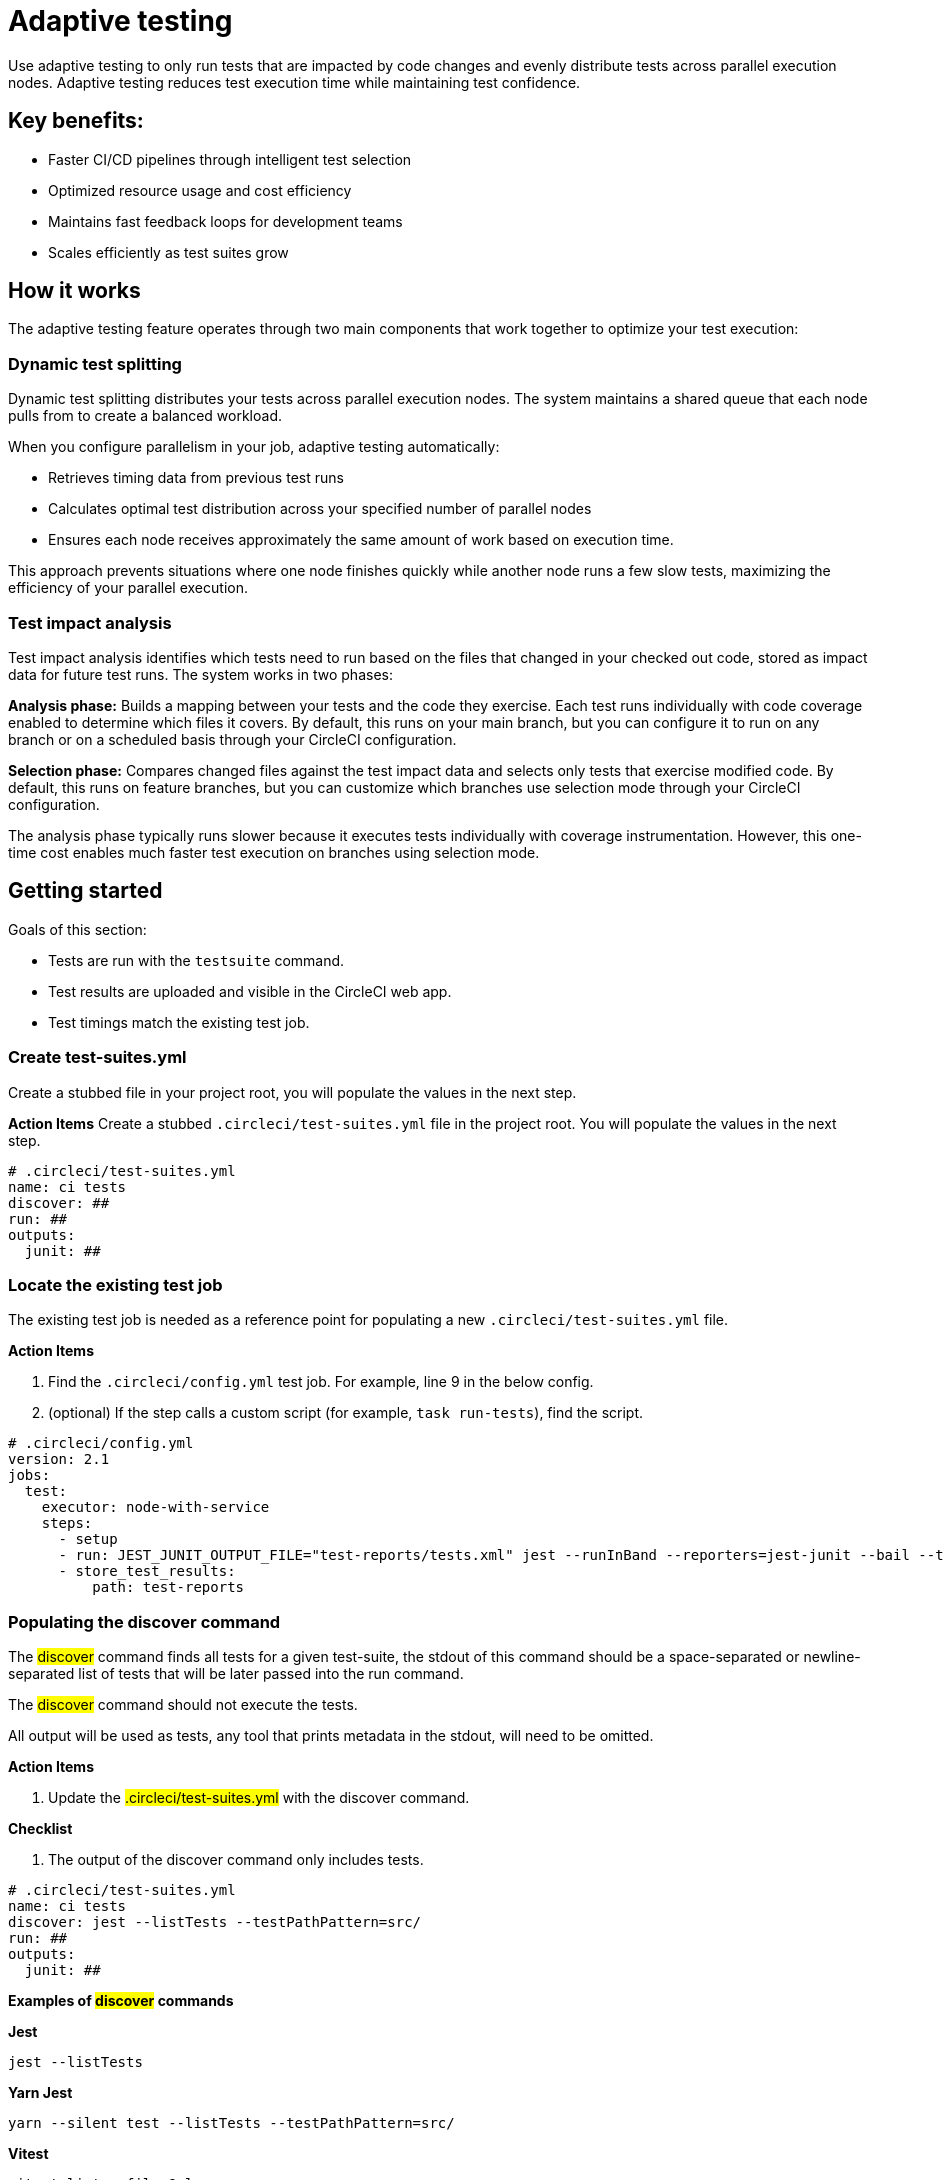 = Adaptive testing
:page-platform: Cloud
:page-description: This document describes the adaptive testing feature in CircleCI, which enables only running tests that are impacted by code changes and evenly distributes tests across parallel execution nodes.
:experimental:

Use adaptive testing to only run tests that are impacted by code changes and evenly distribute tests across parallel execution nodes. Adaptive testing reduces test execution time while maintaining test confidence.

== Key benefits:

* Faster CI/CD pipelines through intelligent test selection
* Optimized resource usage and cost efficiency
* Maintains fast feedback loops for development teams
* Scales efficiently as test suites grow

== How it works
The adaptive testing feature operates through two main components that work together to optimize your test execution:

=== Dynamic test splitting
Dynamic test splitting distributes your tests across parallel execution nodes. The system maintains a shared queue that each node pulls from to create a balanced workload.

When you configure parallelism in your job, adaptive testing automatically:

* Retrieves timing data from previous test runs
* Calculates optimal test distribution across your specified number of parallel nodes
* Ensures each node receives approximately the same amount of work based on execution time.

This approach prevents situations where one node finishes quickly while another node runs a few slow tests, maximizing the efficiency of your parallel execution.

=== Test impact analysis
Test impact analysis identifies which tests need to run based on the files that changed in your checked out code, stored as impact data for future test runs. The system works in two phases:

*Analysis phase:* Builds a mapping between your tests and the code they exercise. Each test runs individually with code coverage enabled to determine which files it covers. By default, this runs on your main branch, but you can configure it to run on any branch or on a scheduled basis through your CircleCI configuration.

*Selection phase:* Compares changed files against the test impact data and selects only tests that exercise modified code. By default, this runs on feature branches, but you can customize which branches use selection mode through your CircleCI configuration.

The analysis phase typically runs slower because it executes tests individually with coverage instrumentation. However, this one-time cost enables much faster test execution on branches using selection mode.

== Getting started
Goals of this section:

* Tests are run with the `testsuite` command.
* Test results are uploaded and visible in the CircleCI web app.
* Test timings match the existing test job.

=== Create test-suites.yml
Create a stubbed file in your project root, you will populate the values in the next step.

*Action Items*
Create a stubbed `.circleci/test-suites.yml` file in the project root. You will populate the values in the next step.

[source,yaml]
----
# .circleci/test-suites.yml
name: ci tests
discover: ##
run: ##
outputs:
  junit: ##
----

=== Locate the existing test job
The existing test job is needed as a reference point for populating a new `.circleci/test-suites.yml` file.

*Action Items*

. Find the `.circleci/config.yml` test job. For example, line 9 in the below config.
. (optional) If the step calls a custom script (for example, `task run-tests`), find the script.

[source,yaml]
----
# .circleci/config.yml
version: 2.1
jobs:
  test:
    executor: node-with-service
    steps:
      - setup
      - run: JEST_JUNIT_OUTPUT_FILE="test-reports/tests.xml" jest --runInBand --reporters=jest-junit --bail --testPathPattern=src/
      - store_test_results:
          path: test-reports
----

=== Populating the discover command

The #discover# command finds all tests for a given test-suite, the stdout of this command should be a space-separated or newline-separated list of tests that will be later passed into the run command.

The #discover# command should not execute the tests.

All output will be used as tests, any tool that prints metadata in the stdout, will need to be omitted.

*Action Items*

. Update the #.circleci/test-suites.yml# with the discover command.

*Checklist*

. The output of the discover command only includes tests.

....
# .circleci/test-suites.yml
name: ci tests
discover: jest --listTests --testPathPattern=src/
run: ##
outputs:
  junit: ##
....

*Examples of #discover# commands*

*Jest*

 jest --listTests

*Yarn Jest*

 yarn --silent test --listTests --testPathPattern=src/

*Vitest*

 vitest list --filesOnly

*Pytest*

 pytest --collect-only -qq | sed 's/:.*//' | sort -u

*Go*

 go list -f '{{ if or (len .TestGoFiles) (len .XTestGoFiles) }} {{ .ImportPath }} {{end}}' ./...

=== Populating the #run# command

The #run# command executes the tests using a test runner, the command will run the tests discovered by the #discover# command.

There are two ways of running the discovered tests; using the template variable #<< test.atoms >># in the #run# command will be replaced with a space-separated list of tests to run.
If the template variable is not found in the #run# command, each test will be newline-separated in stdin.

When collecting test results, the template variable #<< outputs.junit >># in the run command should be used and the location of the test results should be defined in the #outputs# map.
This ensures that each batch of tests do not override previous batches.

*Action Items*

. Update the #.circleci/test-suites.yml# with the run command.

*Checklist*

. The run command defines << test.atoms >> to pass in tests, or passes in stdin.
. The run command defines << outputs.junit >> to write test results.

....
# .circleci/test-suites.yml
name: ci tests
discover: jest --listTests --testPathPattern=src/
run: JEST_JUNIT_OUTPUT_FILE="<< outputs.junit >>" jest --runInBand --reporters=jest-junit --bail << test.atoms >>
outputs:
  junit: test-reports/tests.xml
....

*Examples of #run# commands*

*Jest*

 JEST_JUNIT_OUTPUT_FILE=<< outputs.junit >> jest --runInBand --reporters=jest-junit --bail << test.atoms >>

*Yarn Jest*

 JEST_JUNIT_OUTPUT_FILE=<< outputs.junit >> yarn test --runInBand --reporters=jest-junit --bail << test.atoms >>

*Vitest*

 vitest run --reporter=junit --outputFile="<< outputs.junit >>" --bail << test.atoms >>

*Pytest*

 pytest --disable-pytest-warnings --no-header --quiet --tb=short --junit-xml=<< outputs.junit >> << test.atoms >>

*Go*

 go test -race -count=1 << test.atoms >>

*Gotestsum*

 go tool gotestsum --junitfile="<< outputs.junit >>" -- -race -count=1 << test.atoms >>

=== Update the #.circleci/config.yml# to use the test suite

The #.circleci/test-suites.yml# is now set up to match the existing way of running tests.

*Action Items*

. Update the .circleci/config.yml to use the circleci run testsuite “ci tests” command.
. Push a change and observe the step output of the test job.

*Checklist*

. The step output runs the tests.
. The “Test” tab reports the number of tests passed/failed.

....
version: 2.1
jobs:
  test:
    executor: node-with-service
    steps:
      - setup
      - run: circleci run testsuite "ci tests"
      - store_test_results:
          path: test-reports
....

=== Troubleshooting

*My tests run slower using the test-suite*

When using parallelism, confirm that the timing data is present for the tests. If the step output contains lines starting with #No timing found for#, the timing data is missing.

The two most common causes for this:

. The tests were run with a different job name, in this case, rerunning the job should find timing data.
. The #<< outputs.junit >># template variable is not set up correctly, ensure that the run command uses the template variable and the store_test_results step provides a path to a directory so that all batches of << outputs.junit >> are stored.

If the tests are still slower, the test runner being used might have initial start up time when running tests, this can cause significant slow down using the dynamic batching as each batch needs to do that initial start up.

Add the dynamic-batching: false option to .circleci/test-suites.yml to disable dynamic batching.

....
# .circleci/test-suites.yml
name: ci tests
discover: jest --listTests --testPathPattern=src/
run: JEST_JUNIT_OUTPUT_FILE="<< outputs.junit >>" jest --runInBand --reporters=jest-junit --bail << test.atoms >>
outputs:
  junit: test-reports/tests.xml
options:
  dynamic-batching: false
....

If tests are still slower, share the pipeline link in the closed beta slack channel.

== Enabling adaptive testing

It is recommend to follow the steps in “Getting Started” first before enabling the adaptive testing feature to ensure the #discover# and #run# commands are set up correctly.

=== Update the #.circleci/test-suites.yml#

When using adaptive testing for test impact analysis, the #discover# command discovers all tests in a test suite, the #run# command runs only impacted tests and a new command, the #analysis# command analyzes each test impacted.

*Action Items*

. Update the #.circleci/test-suites.yml# to include a stubbed analysis command.
. Update the #.circleci/test-suites.yml# to include the option adaptive-testing: true.

....
# .circleci/test-suites.yml
name: ci tests
discover: jest --listTests --testPathPattern=src/
run: JEST_JUNIT_OUTPUT_FILE="<< outputs.junit >>" jest --runInBand --reporters=jest-junit --bail << test.atoms >>
analysis: ##
outputs:
  junit: test-reports/tests.xml
options:
  adaptive-testing: true
....

=== Populating the analysis command

The analysis command runs each impacted test, instrumented with coverage data to find files impacting tests. This enables the #run# command to only run tests that are impacted by a change.

There are two ways of analyzing the impacted tests; using the template variable #<< test.atoms >># in the #analysis# command will be replaced with a single test.
If the template variable is not found in the #analysis# command, the test will be passed in stdin.

When collecting coverage data, the template variable in the #analysis# command should be used, this ensures that the coverage data can be parsed for each test analyzed.

Supported coverage template variables:

* #<< outputs.lcov >># - Coverage data in LCOV format.
* #<< outputs.go-coverage >># - Coverage data in Go coverage format.
* #<< outputs.gcov >># - Coverage data in Gcov coverage format.

The coverage location does not need to be set in the outputs map, a temporary file will be created and used during analysis with the template variable from the analysis command.

*Action Items*

. Update the #.circleci/test-suites.yml$ with the analysis command.

*Checklist*

. The #analysis# command defines #<< test.atoms >># to pass in the test, or passes in stdin.
. The #analysis# command defines #<< outputs.lcov|go-coverage|gcov >># to write coverage data.

....
# .circleci/test-suites.yml
name: ci tests
discover: jest --listTests --testPathPattern=src/
run: JEST_JUNIT_OUTPUT_FILE="<< outputs.junit >>" jest --runInBand --reporters=jest-junit --bail << test.atoms >>
analysis: jest --runInBand --silent --bail --coverage --coverageProvider=v8 --coverage-directory="$(dirname << outputs.lcov >>)" << test.atoms >> --coverageReporters=lcovonly && cat "$(dirname << outputs.lcov >>)"/*.info > << outputs.lcov >>
outputs:
  junit: test-reports/tests.xml
options:
  adaptive-testing: true
....

*Examples of #analysis# commands*

*Jest*

 jest --runInBand --silent --bail --coverage --coverageProvider=v8 --coverage-directory="$(dirname << outputs.lcov >>)" << test.atoms >> --coverageReporters=lcovonly && cat "$(dirname << outputs.lcov >>)"/*.info > << outputs.lcov >>

*Yarn Jest*

 yarn test --runInBand --silent --bail --coverage --coverageProvider=v8 --coverage-directory="$(dirname << outputs.lcov >>)" << test.atoms >> --coverageReporters=lcovonly && cat "$(dirname << outputs.lcov >>)"/*.info > << outputs.lcov >>

*Vitest*

 vitest run --coverage --coverage.reporter=lcov --coverage.reportsDirectory="$(dirname << outputs.lcov >>)" --silent --bail << test.atoms >> && cat "$(dirname << outputs.lcov >>)"/*.info > << outputs.lcov >>

*Pytest*

 pytest --disable-pytest-warnings --no-header --quiet --tb=short --cov --cov-report=lcov:<< outputs.lcov >> << test.atoms >>

*Go*

 go test -coverprofile="<< outputs.go-coverage >>" -cover -coverpkg ./... << test.atoms >>

*Gotestsum*

 go tool gotestsum -- -coverprofile="<< outputs.go-coverage >>" -cover -coverpkg ./... << test.atoms >>

== (Optional) Populating the #file-mapper# command

If the tests outputted from the #discover# command are files (e.g, #src/foo.test.ts#), this section can be skipped.

The #file-mapper# command is a command that maps a test to a file, this is used during analysis and test selection to ensure that a test is impacted by itself.

There are two ways of mapping files to tests; using the template variable #<< test.atoms >># in the #file-mapper# command will be replaced with a single test.
If the template variable is not found in the #file-mapper# command, the test will be passed in stdin.

....
# .circleci/test-suites.yml
name: ci tests
discover:
run:
analysis:
file-mapper: ##
outputs:
  junit: test-reports/tests.xml
options:
  adaptive-testing: true
....

*Examples of #file-mapper# commands*

*Go*

 go list -f '{{range .TestGoFiles}}{{$.Dir}}/{{.}}{{"\n"}}{{end}}{{range .XTestGoFiles}}{{$.Dir}}/{{.}}{{"\n"}}{{end}}' << test.atoms >>

=== Running analysis for the first time

By default, analysis will run for impacted tests on branches named #main#, and will not run for all other branches. The first time analysis is run, all tests are impacted because no tests exist in the impact data.

This section will run analysis on a feature branch to seed the initial impact data.

*Action Items*

. Update #.circleci/config.yml# to include the #--test-analysis=impacted# CLI flag.
. (Recommended) Make use of parallelism to run the first analysis quicker, each test will be analyzed and depending on test runner and number of tests, this can take a long time.
. (Optional) Include the #--test-selection=none# to skip past the #run# command running tests and go straight to the analysis command, this can be useful during the initial setup if running tests take a long time to run.
. Push a change and observe the step output.

*Checklist*

. The step output includes prefix Running impact analysis.
. The step output finds files impacting a test (e.g. Found 12 files impacting test src/foo.test.ts).

....
version: 2.1
jobs:
  test:
    executor: node-with-service
    parallelism: 15 # Set a high parallelsim to speed up analysis.
    steps:
      - setup
      # Temporarily add test-analysis and (optional) test-selection flags.
      - run: circleci run testsuite "ci tests" --test-analysis=impacted --test-selection=none
      - store_test_results:
          path: test-reports
....

=== Troubleshooting

*Analysis is taking too long or my job is timing out*

There might be some improvements that can be made to speed up coverage depending on test runner and project size.

If no further optimisations can be made, the test-analysis-duration option can be defined to timebox the analysis to a number of minutes.

....
# .circleci/test-suites.yml
options:
  adaptive-testing: true
  test-analysis-duration: 60 # 60 minutes.
....

*The analysis found 0 files impacting tests*

Check the analysis command is creating a coverage file formatted correctly by running the command locally.

== (Optional) configure the test suite

The following options are availble to be defined in the options map in config:

|===

|Options Field|Default|Descripition

| timeout, row 1
| 60, row 1
| The time in minutes a step will wait for tests to become available when running in parralel., row 1

|adaptive-testing
|false
|Enables the adaptive testing features, such as test impact analysis.

|full-test-run-paths
|
* .circleci/*
* go.mod
* go.sum
* package-lock.json
* package.json
* project.clj
* yarn.lock
|A List of paths that might have an indirect impact on tests and should run the full test suite if a change is detected.
To disable this option, provide an empty array.
 full-test-run-paths: []

|test-analysis-duration
|null
|The maximum duration test analysis will run for in minutes.
Any remaining tests will be analysed the next time test analysis is run.

|dynamic-batching
|true
|Wether the tests should be distributed across a shared queue and fetched across multiple dynamic batches.
If a test runner has slow start up time per batch, disabling this can speed up tests.
|===

The following flags are available to be defined on the #circleci run testsuite# command.

|===

|Flag|Default|Descripition

|--test-analysis=all\|impacted\|none
|On branches main, impacted.
On all other branches, none
|all analyzes all discovered tests, used to overrite any existing impact data.
impacted analyzes only tests impacted by a change, used to refresh impact data.
none skips analysis.

|--test-selection=all|impacted|none
|On branches main, all.
On all other branches, impacted
|all selects and runs all discovered tests, used to run the full test suite.
impacted selects and runs only the tests impacted by a change.
none skips running tests, used to skip straight to analysis.

|===

== Start using adaptive testing

Now the testsuite is set up, test selection is working and the test analysis is up to date with the latest changes from the feature branch that ran the first test analysis.

*Action Items*

. Remove the temporary changes from the “Running analysis for the first time” section.

*Checklist*

. The #.circleci/config.yml# is set up to run analysis on the default branch.
. The #.circleci/config.yml# is set up to run selection on non-default branch.
. The #.circleci/config.yml# is set up to use high parralelism on the analysis branch.

*Examples*

*Running analysis on a branch named #main# and selection on all other branches*

No changes required, this is the default setting.

*Running analysis on a branch named #master# and selection on all other branches*

....
# .circleci/config.yml
version: 2.1
jobs:
  test:
    executor: node-with-service
    parallelism: 4
    steps:
      - setup
      - run: circleci run testsuite "ci tests" --test-analysis=<< pipeline.git.branch == "master" and "impacted" or "none" >>
      - store_test_results:
          path: test-reports
....

*Running higher parallelism on the analysis branch*

....
# .circleci/config.yml
version: 2.1
jobs:
  test:
    executor: node-with-service
    parallelism: << pipeline.git.branch == "main" and 10 or 2 >>
    steps:
      - setup
      - run: circleci run testsuite "ci tests"
      - store_test_results:
          path: test-reports
....

*Running analysis on a scheduled pipeline and timeboxing some analysis on main*

....
# .circleci/config.yml
version: 2.1
parameters:
  run-scheduled-analysis:
    type: boolean
    default: false
jobs:
  analysis:
    executor: node-with-service
    steps:
      - setup
      - run: circleci run testsuite "scheduled tests"
  test:
    executor: node-with-service
    steps:
      - setup
      - run: circleci run testsuite "main tests"
      - store_test_results:
          path: test-reports
workflows:
  scheduled-analysis:
    when: << pipeline.parameters.run-scheduled-analysis == true >>
    jobs:
      - analysis
  main:
    when: << pipeline.parameters.run-scheduled-analysis == false >>
    jobs:
      - test
....

....
# .circleci/test-suites.yml
name: "main tests"
# rest of test suite config.
options:
  adaptive-testing: true
  test-analysis-duration: 10 # Analyze the slowest tests first for a max of 10 minutes.
---
name: "scheduled tests"
# rest of test suite config.
options:
  adaptive-testing: true
....

== Limitations

The adaptive testing feature has some current limitations to consider:

*Initial setup period:* Test impact analysis requires an initial analysis run on all tests before intelligent selection can begin. This first analysis run will be slower than normal test execution.

*Analysis phase performance:* The analysis phase can be significantly slower than normal test runs because tests execute individually with coverage instrumentation. Plan for this when setting up analysis on your configured branches.

*Coverage instrumentation overhead:* Running tests with coverage enabled adds execution time. The trade-off is faster builds through intelligent test selection on branches using selection mode.

*No analysis data fallback:* When no impact data exists or cannot be determined, the system runs all tests as a safety measure. This ensures you never skip tests incorrectly but may result in longer execution times until impact data is built.

== Troubleshooting

=== Tests Not Being Split Correctly Across Nodes*

*Symptoms:* Some parallel nodes finish much faster than others, or tests aren't distributed evenly.

*Solution:* Verify that your test suite configuration includes historical timing data and that all test files are being detected. Check the step output for the "Sorted X tests" message to confirm sorting by timing.

*Debugging steps:*

. Check that all test files are discovered with the discover command
. Verify parallelism is set correctly in your config.yml
. Look for timing data in previous test runs
. Ensure test results are being stored with store_test_results

=== Test Impact Analysis Not Selecting Expected Tests

*Symptoms:* More tests run than expected, or tests you expect to run are skipped.

*Solution:* Ensure that your analysis phase has completed successfully on the branch(es) you've configured to run analysis. Test selection depends on coverage data from previous analysis runs. If analysis data is incomplete or outdated, the system may run more tests than expected or fall back to running all tests.

*Debugging steps:*

. Verify analysis has run successfully on your configured branch(es)
. Check that coverage data is being generated correctly
. Review the full-test-run-paths configuration - changes to these paths trigger full test runs
. Confirm the analysis command is producing valid LCOV output

*When all tests run:* If no impact data exists or all tests are determined to be affected, the system runs all tests as a safety measure.

=== Skipped Test Results Not Appearing in the UI

*Symptoms:* Tests that were skipped by selection don't appear in the CircleCI UI.

*Solution:* Confirm that your outputs.junit configuration points to the correct location and that the store_test_results step is defined, pointing to that directory. Skipped test results are written to a separate file with a -skipped suffix in the same test results directory.

*Example:*

....
# .circleci/test-suites.yml
outputs:
  junit: test-reports/tests.xml
# Skipped tests written to test-reports/tests-skipped.xml
# Batched tests written to incrementing test-reports/tests-1.xml
# .circleci/config.yml
jobs:
  test:
    executor: node-with-service
    steps:
      - setup
      - run: circleci run testsuite "ci tests"
      - store_test_results:
          path: test-reports
....

== Frequently Asked Questions

=== How often should I run the analysis phase?

*Answer:* The frequency depends on your test execution speed and development pace:

*For fast test suites (coverage analysis runs quickly):*

. Run analysis on every main branch build
. This keeps impact data continuously up-to-date
. Ensures the most accurate test selection on other branches

*For slower test suites (coverage analysis is expensive):*

. Run analysis on a scheduled pipeline targeting your main branch
. Schedule frequency based on your development pace (e.g., nightly or after significant changes)
. Balance freshness of impact data against CI/CD resource costs

*Consider re-running analysis:*

. After major refactoring or code restructuring
. When test selection seems inaccurate or outdated
. After adding significant new code or tests

*Remember:* You can customize which branches run analysis through your CircleCI configuration - it doesn't have to be limited to the main branch.

=== Can I customize the test-suites.yml commands?

*Answer:* Yes, you can fully customize commands by defining #discover#, #run#, and #analysis# commands in your test suite configuration. This allows you to:

. Use test runners not included in the defaults
. Override default runner behavior
. Add custom flags or options
. Specify different output formats or locations

*Requirements when customizing:*

. Ensure your commands properly handle test execution
. Generate valid coverage data for the analysis phase
. Use the correct template variables (#<< test.atoms >>#, #<< outputs.junit >>#, #<< outputs.lcov >>#)
. Output test results in a format CircleCI can parse (typically JUnit XML)

See the "Custom Configuration" section for detailed examples.

=== What happens if no tests are impacted by a change?

*Answer:* When test selection determines that no existing tests are affected by your changes, the system will run all tests as a safety measure. This ensures:

. You never skip tests that should run
. Changes without test coverage are still validated
. New functionality that doesn't match existing impact data is tested

*This typically happens when:*

. You modify files that aren't covered by any tests
. Impact data is outdated or incomplete
. Changes affect infrastructure or configuration files not tracked by impact analysis

*Best practice:* Include relevant paths in #full-test-run-paths# to explicitly trigger full test runs for infrastructure changes.

=== How do I know if adaptive testing is working?

*Answer:* Look for these indicators in your CircleCI build output:

. "Sorted X tests" message showing test distribution
. Reduced test execution time on branches using selection mode compared to branches running analysis
. "Skipped tests" output showing which tests were not selected
. Test results showing only relevant tests executed

You can also compare:

. Feature branch test execution time vs. main branch (if main runs analysis)
. Number of tests run on feature branches vs. full test suite
. Wall time reduction across parallel nodes

=== Can I run analysis on branches other than main?

*Answer:* Yes! The branch behavior is fully customizable through your CircleCI configuration. While analysis typically runs on main by default, you can configure it to run on:

. Any specific branch (e.g., #develop#, #staging#)
. Multiple branches simultaneously
. Feature branches if needed for testing
. Scheduled pipelines independent of branch

See Scenario 3 in the "Flag Usage Scenarios" section for examples of customizing branch behavior.

=== What test frameworks are supported?

*Answer:* Adaptive testing is runner-agnostic. We provide default configurations for:

* Jest (JavaScript/TypeScript)
* Gotestsum (Go)
* Go test (Go)
* Pytest (Python)
* Mocha (JavaScript)
* Cypress (E2E testing)
* Vitest

The key requirement is that your test runner can generate coverage data in a parseable format (typically LCOV or similar).
